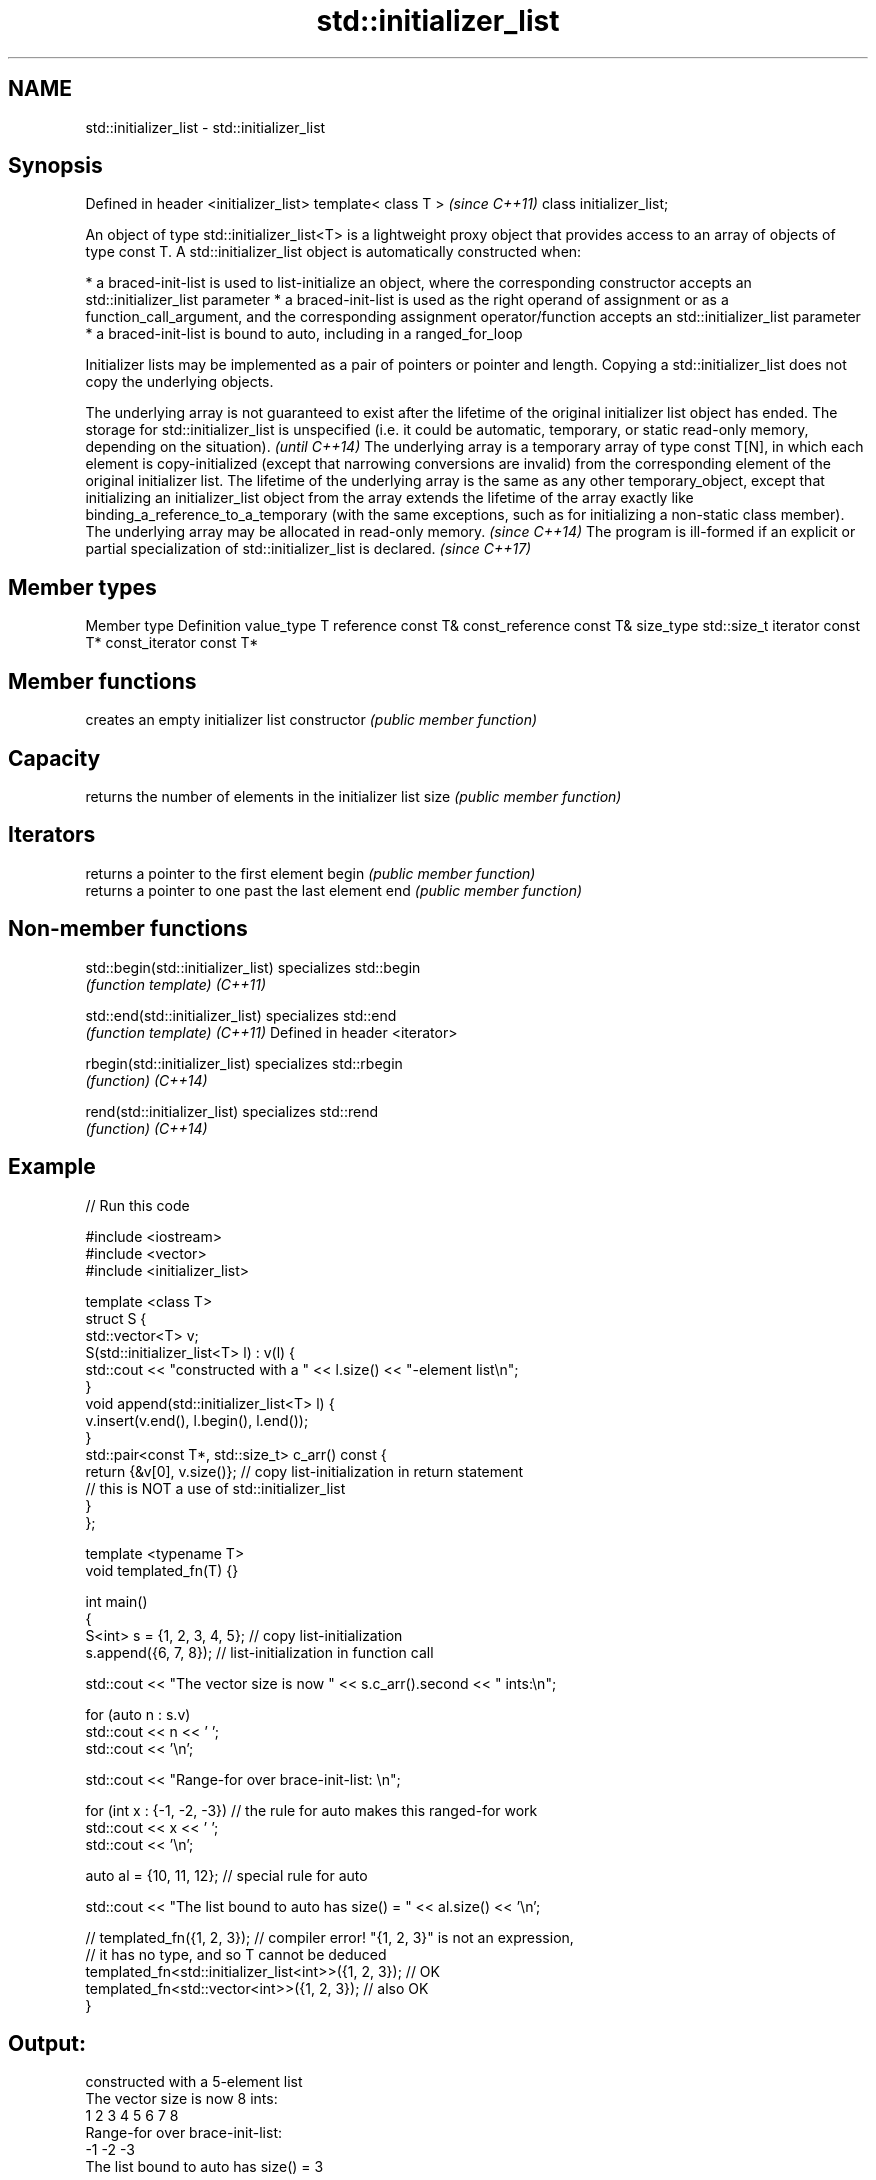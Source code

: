 .TH std::initializer_list 3 "2020.03.24" "http://cppreference.com" "C++ Standard Libary"
.SH NAME
std::initializer_list \- std::initializer_list

.SH Synopsis

Defined in header <initializer_list>
template< class T >                   \fI(since C++11)\fP
class initializer_list;

An object of type std::initializer_list<T> is a lightweight proxy object that provides access to an array of objects of type const T.
A std::initializer_list object is automatically constructed when:

* a braced-init-list is used to list-initialize an object, where the corresponding constructor accepts an std::initializer_list parameter
* a braced-init-list is used as the right operand of assignment or as a function_call_argument, and the corresponding assignment operator/function accepts an std::initializer_list parameter
* a braced-init-list is bound to auto, including in a ranged_for_loop

Initializer lists may be implemented as a pair of pointers or pointer and length. Copying a std::initializer_list does not copy the underlying objects.

The underlying array is not guaranteed to exist after the lifetime of the original initializer list object has ended. The storage for std::initializer_list is unspecified (i.e. it could be automatic, temporary, or static read-only memory, depending on the situation).                                                                                                                                                                                                                                                                                                                              \fI(until C++14)\fP
The underlying array is a temporary array of type const T[N], in which each element is copy-initialized (except that narrowing conversions are invalid) from the corresponding element of the original initializer list. The lifetime of the underlying array is the same as any other temporary_object, except that initializing an initializer_list object from the array extends the lifetime of the array exactly like binding_a_reference_to_a_temporary (with the same exceptions, such as for initializing a non-static class member). The underlying array may be allocated in read-only memory. \fI(since C++14)\fP
The program is ill-formed if an explicit or partial specialization of std::initializer_list is declared.                                                                                                                                                                                                                                                                                                                                                                                                                                                                                                 \fI(since C++17)\fP


.SH Member types


Member type     Definition
value_type      T
reference       const T&
const_reference const T&
size_type       std::size_t
iterator        const T*
const_iterator  const T*


.SH Member functions


              creates an empty initializer list
constructor   \fI(public member function)\fP

.SH Capacity

              returns the number of elements in the initializer list
size          \fI(public member function)\fP

.SH Iterators

              returns a pointer to the first element
begin         \fI(public member function)\fP
              returns a pointer to one past the last element
end           \fI(public member function)\fP


.SH Non-member functions



std::begin(std::initializer_list) specializes std::begin
                                  \fI(function template)\fP
\fI(C++11)\fP

std::end(std::initializer_list)   specializes std::end
                                  \fI(function template)\fP
\fI(C++11)\fP
Defined in header <iterator>

rbegin(std::initializer_list)     specializes std::rbegin
                                  \fI(function)\fP
\fI(C++14)\fP

rend(std::initializer_list)       specializes std::rend
                                  \fI(function)\fP
\fI(C++14)\fP


.SH Example


// Run this code

  #include <iostream>
  #include <vector>
  #include <initializer_list>

  template <class T>
  struct S {
      std::vector<T> v;
      S(std::initializer_list<T> l) : v(l) {
           std::cout << "constructed with a " << l.size() << "-element list\\n";
      }
      void append(std::initializer_list<T> l) {
          v.insert(v.end(), l.begin(), l.end());
      }
      std::pair<const T*, std::size_t> c_arr() const {
          return {&v[0], v.size()};  // copy list-initialization in return statement
                                     // this is NOT a use of std::initializer_list
      }
  };

  template <typename T>
  void templated_fn(T) {}

  int main()
  {
      S<int> s = {1, 2, 3, 4, 5}; // copy list-initialization
      s.append({6, 7, 8});      // list-initialization in function call

      std::cout << "The vector size is now " << s.c_arr().second << " ints:\\n";

      for (auto n : s.v)
          std::cout << n << ' ';
      std::cout << '\\n';

      std::cout << "Range-for over brace-init-list: \\n";

      for (int x : {-1, -2, -3}) // the rule for auto makes this ranged-for work
          std::cout << x << ' ';
      std::cout << '\\n';

      auto al = {10, 11, 12};   // special rule for auto

      std::cout << "The list bound to auto has size() = " << al.size() << '\\n';

  //    templated_fn({1, 2, 3}); // compiler error! "{1, 2, 3}" is not an expression,
                               // it has no type, and so T cannot be deduced
      templated_fn<std::initializer_list<int>>({1, 2, 3}); // OK
      templated_fn<std::vector<int>>({1, 2, 3});           // also OK
  }

.SH Output:

  constructed with a 5-element list
  The vector size is now 8 ints:
  1 2 3 4 5 6 7 8
  Range-for over brace-init-list:
  -1 -2 -3
  The list bound to auto has size() = 3




